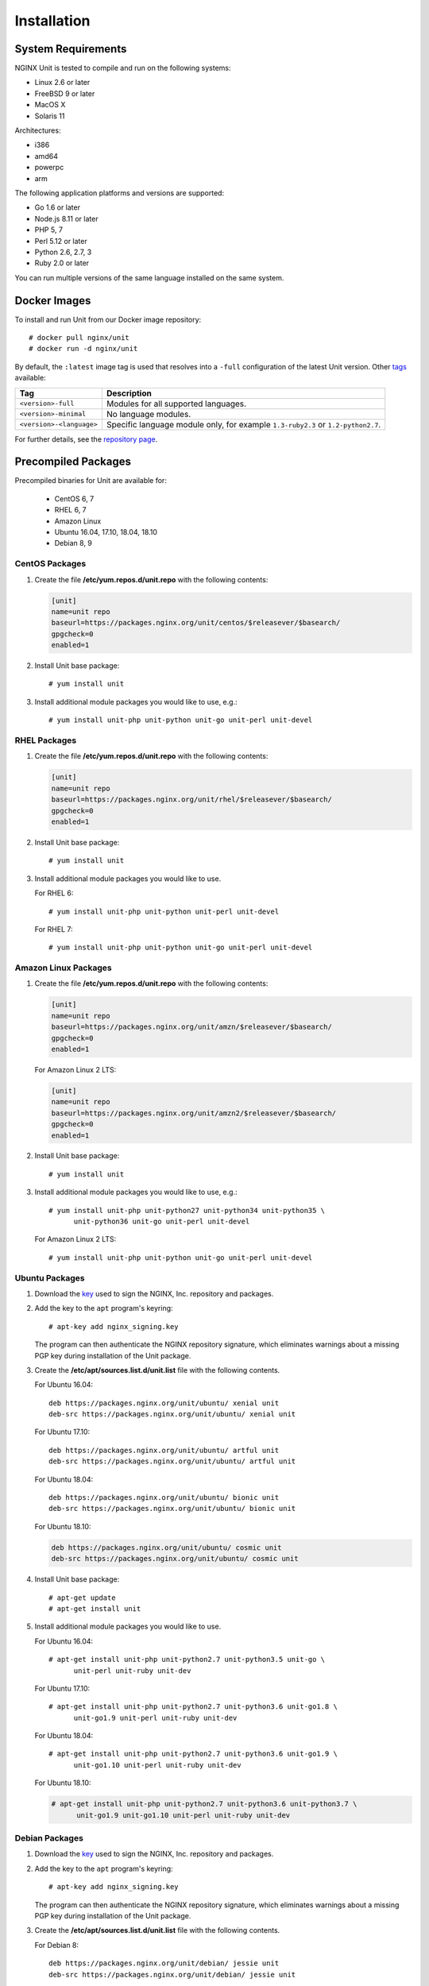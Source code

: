 .. |_| unicode:: 0xA0
   :trim:

.. highlight:: none

############
Installation
############

System Requirements
*******************

NGINX Unit is tested to compile and run on the following systems:

* Linux 2.6 or later
* FreeBSD 9 or later
* MacOS X
* Solaris 11

Architectures:

* i386
* amd64
* powerpc
* arm

The following application platforms and versions are supported:

* Go 1.6 or later
* Node.js 8.11 or later
* PHP 5, 7
* Perl 5.12 or later
* Python 2.6, 2.7, 3
* Ruby 2.0 or later

You can run multiple versions of the same language installed on the same
system.

.. _installation-docker:

Docker Images
*************

To install and run Unit from our Docker image repository::

    # docker pull nginx/unit
    # docker run -d nginx/unit

By default, the ``:latest`` image tag is used that resolves into a
``-full`` configuration of the latest Unit version.  Other `tags <https://hub.
docker.com/r/nginx/unit/tags/>`_ available:

.. list-table::
    :header-rows: 1

    * - Tag
      - Description

    * - ``<version>-full``
      - Modules for all supported languages.

    * - ``<version>-minimal``
      - No language modules.

    * - ``<version>-<language>``
      - Specific language module only, for example ``1.3-ruby2.3`` or
        ``1.2-python2.7``.

For further details, see the `repository page <https://hub.docker.com/r/
nginx/unit/>`_.

.. _installation-precomp-pkgs:

Precompiled Packages
********************

Precompiled binaries for Unit are available for:

 * CentOS 6, 7
 * RHEL 6, 7
 * Amazon Linux
 * Ubuntu 16.04, 17.10, 18.04, 18.10
 * Debian 8, 9

.. _installation-precomp-centos:

CentOS Packages
===============

1. Create the file **/etc/yum.repos.d/unit.repo** with the following
   contents:

   .. code-block:: ini

    [unit]
    name=unit repo
    baseurl=https://packages.nginx.org/unit/centos/$releasever/$basearch/
    gpgcheck=0
    enabled=1

2. Install Unit base package::

    # yum install unit

3. Install additional module packages you would like to use, e.g.::

    # yum install unit-php unit-python unit-go unit-perl unit-devel

.. _installation-precomp-rhel:

RHEL Packages
=============

1. Create the file **/etc/yum.repos.d/unit.repo** with the following
   contents:

   .. code-block:: ini

    [unit]
    name=unit repo
    baseurl=https://packages.nginx.org/unit/rhel/$releasever/$basearch/
    gpgcheck=0
    enabled=1

2. Install Unit base package::

    # yum install unit

3. Install additional module packages you would like to use.

   For RHEL 6::

    # yum install unit-php unit-python unit-perl unit-devel

   For RHEL 7::

    # yum install unit-php unit-python unit-go unit-perl unit-devel

Amazon Linux Packages
=====================

1. Create the file **/etc/yum.repos.d/unit.repo** with the following
   contents:

   .. code-block:: ini

    [unit]
    name=unit repo
    baseurl=https://packages.nginx.org/unit/amzn/$releasever/$basearch/
    gpgcheck=0
    enabled=1

   For Amazon Linux 2 LTS:

   .. code-block:: ini

    [unit]
    name=unit repo
    baseurl=https://packages.nginx.org/unit/amzn2/$releasever/$basearch/
    gpgcheck=0
    enabled=1

2. Install Unit base package::

    # yum install unit

3. Install additional module packages you would like to use, e.g.::

    # yum install unit-php unit-python27 unit-python34 unit-python35 \
          unit-python36 unit-go unit-perl unit-devel

   For Amazon Linux 2 LTS::

    # yum install unit-php unit-python unit-go unit-perl unit-devel

Ubuntu Packages
===============

1. Download the `key <https://nginx.org/keys/nginx_signing.key>`_ used to sign
   the NGINX, |_| Inc. repository and packages.

2. Add the key to the ``apt`` program's keyring::

    # apt-key add nginx_signing.key

   The program can then authenticate the NGINX repository signature,
   which eliminates warnings about a missing PGP key during installation
   of the Unit package.

3. Create the **/etc/apt/sources.list.d/unit.list** file with the
   following contents.

   For Ubuntu 16.04::

    deb https://packages.nginx.org/unit/ubuntu/ xenial unit
    deb-src https://packages.nginx.org/unit/ubuntu/ xenial unit

   For Ubuntu 17.10::

    deb https://packages.nginx.org/unit/ubuntu/ artful unit
    deb-src https://packages.nginx.org/unit/ubuntu/ artful unit

   For Ubuntu 18.04::

    deb https://packages.nginx.org/unit/ubuntu/ bionic unit
    deb-src https://packages.nginx.org/unit/ubuntu/ bionic unit

   For Ubuntu 18.10:

   .. code-block:: none

        deb https://packages.nginx.org/unit/ubuntu/ cosmic unit
        deb-src https://packages.nginx.org/unit/ubuntu/ cosmic unit

4. Install Unit base package::

    # apt-get update
    # apt-get install unit

5. Install additional module packages you would like to use.

   For Ubuntu 16.04::

    # apt-get install unit-php unit-python2.7 unit-python3.5 unit-go \
          unit-perl unit-ruby unit-dev

   For Ubuntu 17.10::

    # apt-get install unit-php unit-python2.7 unit-python3.6 unit-go1.8 \
          unit-go1.9 unit-perl unit-ruby unit-dev

   For Ubuntu 18.04::

    # apt-get install unit-php unit-python2.7 unit-python3.6 unit-go1.9 \
          unit-go1.10 unit-perl unit-ruby unit-dev

   For Ubuntu 18.10:

   .. code-block:: console

      # apt-get install unit-php unit-python2.7 unit-python3.6 unit-python3.7 \
            unit-go1.9 unit-go1.10 unit-perl unit-ruby unit-dev

Debian Packages
===============

1. Download the `key <https://nginx.org/keys/nginx_signing.key>`_ used to sign
   the NGINX, |_| Inc. repository and packages.

2. Add the key to the ``apt`` program's keyring::

    # apt-key add nginx_signing.key

   The program can then authenticate the NGINX repository signature,
   which eliminates warnings about a missing PGP key during installation
   of the Unit package.

3. Create the **/etc/apt/sources.list.d/unit.list** file with the
   following contents.

   For Debian 8::

    deb https://packages.nginx.org/unit/debian/ jessie unit
    deb-src https://packages.nginx.org/unit/debian/ jessie unit

   For Debian 9::

    deb https://packages.nginx.org/unit/debian/ stretch unit
    deb-src https://packages.nginx.org/unit/debian/ stretch unit

4. Install Unit base package::

    # apt-get update
    # apt-get install unit

5. Install additional module packages you would like to use.

   For Debian 8::

    # apt-get install unit-php unit-python2.7 unit-python3.4 unit-perl \
          unit-ruby unit-dev

   For Debian 9::

    # apt-get install unit-php unit-python2.7 unit-python3.5 unit-go1.7 \
          unit-go1.8 unit-perl unit-ruby unit-dev

.. _installation-precomp-pkgs-startup:

Startup and Shutdown
====================

To enable automatic startup for Unit after you install it from precompiled
packages:

    .. code-block:: console

        # systemctl enable unit.service

To start or restart Unit immediately:

    .. code-block:: console

        # systemctl restart unit.service

To stop Unit immediately:

    .. code-block:: console

        # systemctl stop unit.service

To disable automatic startup for Unit:

    .. code-block:: console

        # systemctl disable unit.service

.. _installation-community-repos:

Community Repositories
**********************

.. warning::

    Distributions listed in this section are maintained by their respective
    communities.  NGINX has no control or responsibility over these resources.
    Proceed at your own consideration.

.. _installation-alpine-apk:

Alpine Linux
============

To install core Unit executables using `Alpine Linux packages
<https://pkgs.alpinelinux.org/packages?name=unit*>`_:

.. code-block:: console

    # apk update
    # apk upgrade
    # apk add unit

To install service manager files and specific language modules:

.. code-block:: console

    # apk add unit-openrc unit-perl unit-php7 unit-python3 unit-ruby

.. _installation-archlinux-aur:

Arch Linux
==========

To install Unit using the `Arch User Repository (AUR)
<https://aur.archlinux.org/pkgbase/nginx-unit/>`_:

.. code-block:: console

    $ sudo pacman -S git
    $ git clone https://aur.archlinux.org/nginx-unit.git
    $ cd nginx-unit

.. warning::

    Verify that the :file:`PKGBUILD` and accompanying files are not malicious
    or untrustworthy.  AUR packages are entirely user produced without
    pre-moderation; you use them at your own risk.

.. code-block:: console

    $ makepkg -si

.. _installation-freebsd-pkgs-prts:

FreeBSD
=======

.. _installation-freebsd-pkgs:

To install Unit using `FreeBSD packages <https://www.
freebsd.org/doc/en_US.ISO8859-1/books/handbook/pkgng-intro.html>`_, update the
repository and install the package::

    # pkg install -y unit

.. _installation-freebsd-prts:

To install Unit using `FreeBSD ports <https://www.
freebsd.org/doc/en_US.ISO8859-1/books/handbook/ports-using.html>`_, update your
port collection.

For ``portsnap``::

    # portsnap fetch update

For ``svn``::

    # svn update /usr/ports

Next, browse to the port path to build and install the port::

    # cd /usr/ports/www/unit
    # make
    # make install

Warning: ``make`` here is used in port configuration.  For ``make`` commands
to build Unit from the code in our repositories, see
:ref:`installation-bld-src`.

.. _installation-gnt-prtg:

Gentoo
======

To install Unit using `Portage <https://wiki.gentoo.org/wiki/
Handbook:X86/Full/Portage>`_, update the repository and install the `package
<https://packages.gentoo.org/packages/www-servers/nginx-unit>`_::

    # emerge --sync
    # emerge www-servers/nginx-unit

.. _installation-remirepo:

Remi's RPM Repo
===============

`Remi's RPM repository
<https://blog.remirepo.net/post/2019/01/14/PHP-with-the-NGINX-unit-application-server>`_,
which hosts the latest versions of the PHP stack for several Linux distros,
also has Unit language modules for specific PHP versions (currently on CentOS
and RHEL).

To use them, you need the repositories configured:

#. NGINX's own repo for :ref:`CentOS <installation-precomp-centos>` or
   :ref:`RHEL <installation-precomp-rhel>`
#. `Remi's RPM repo <https://blog.remirepo.net/pages/Config-en>`_

Next, install Unit and the PHP modules you want:

.. code-block:: console

   # yum install --enablerepo=remi unit php71-unit-php php72-unit-php php73-unit-php

.. _installation-nodejs-package:

Node.js Package
***************

Unit's Node.js package is called :program:`unit-http`.  It uses Unit's
:program:`libunit` library; your Node.js applications :samp:`require` the
package to run in Unit.  You can install it from the NPM `repository
<https://www.npmjs.com/package/unit-http>`_.

Install :program:`libunit` from :program:`unit-dev/unit-devel` :ref:`packages
<installation-precomp-pkgs>` or build it from :ref:`sources
<installation-config-src>`.  Next, install :program:`unit-http` globally:

.. code-block:: console

    # npm install -g --unsafe-perm unit-http

.. warning::

    The :program:`unit-http` package is platform and architecture dependent due
    to performance optimizations.  It can't be moved across different systems
    with the rest of the :file:`node-modules` directory (for example, during
    application migration).  Global installation avoids such scenarios; just
    :ref:`relink the migrated application <configuration-external-nodejs>`.

This should suit most of your needs.  Use the package in your :ref:`Unit-hosted
application <configuration-external-nodejs>` as you would use the built-in
:program:`http` package in common Node.js web applications.

If you update Unit later, make sure to update the NPM package as well:

.. code-block:: console

    # npm update -g --unsafe-perm unit-http

.. note::

    You can also build and install :program:`unit-http` :ref:`manually
    <installation-nodejs>`.

.. _installation-src:

Source Code
***********

This section explains how to compile and install Unit from the source code.

Getting Sources
===============

There are three ways to obtain the Unit source code: from the NGINX, |_| Inc.
Mercurial repository, from GitHub, or in a tarball.

In each case, the sources are placed in the **unit** subdirectory of the
current working directory.

Mercurial Repository
--------------------

1. If you don't already have the Mercurial software, download and install it.
   For example, on Ubuntu systems, run this command::

    # apt-get install mercurial

2. Download the Unit sources::

    # hg clone https://hg.nginx.org/unit

GitHub Repository
-----------------

1. If you don't already have the Git software, download it.
   See the `GitHub documentation <https://help.github.com/>`_.

2. Download the Unit sources::

    # git clone https://github.com/nginx/unit

Tarball
-------

Unit source code tarballs are available at https://unit.nginx.org/download/.

Installing Required Software
============================

Before configuring and compiling Unit, install the required build tools plus
the library files for available languages (Go, Node.js, PHP, Perl, Python, and
Ruby) and the other features you want Unit to support.

The commands below assume you are configuring Unit with all supported
languages and features; otherwise, skip the packages you aren’t going to use.

.. _installation-prereq-build:

Debian, Ubuntu
--------------

.. code-block:: console

    # apt-get install build-essential
    # apt-get install golang
    # curl -sL https://deb.nodesource.com/setup_<Node.js version>.x | bash -; apt-get install nodejs
    # apt-get install php-dev libphp-embed
    # apt-get install libperl-dev
    # apt-get install python-dev
    # apt-get install ruby-dev
    # apt-get install libssl-dev

Amazon Linux, CentOS, RHEL
--------------------------

.. code-block:: console

    # yum install gcc make
    # yum install golang
    # curl -sL https://rpm.nodesource.com/setup_<Node.js version>.x | bash -; yum install nodejs
    # yum install php-devel php-embedded
    # yum install perl-devel perl-libs
    # yum install python-devel
    # yum install ruby-devel
    # yum install openssl-devel

.. _installation-config-src:

Configuring Sources
===================

First, run system checks and create the :file:`Makefile` that you will update
during language module setup:

.. code-block:: console

    # ./configure <command-line options>

General :program:`./configure` options:

--help
    Displays a brief summary of common :program:`./configure` options.

    For language-specific details, run :command:`./configure <language>
    --help` or see :ref:`below <installation-src-modules>`.

These options control the compilation process:

--cc=pathname
    Specific C compiler pathname.

    The default value is :samp:`cc`.

--cc-opt=options, --ld-opt=options
    Additional C compiler and linker options.

    The default values are empty strings.

The following option pair controls Unit's runtime privileges:

--group=name, --user=name
    Group name and username to run Unit's non-privileged processes.

    The default values are :option:`!<user>`'s primary group and
    :samp:`nobody`, respectively.

These flags enable or disable support of certain features:

--debug
    Enables the :ref:`debug log <troubleshooting-dbg-log>`.

--no-ipv6
    Disables IPv6 support.

--no-unix-sockets
    Disables Unix domain sockets support.

--openssl
    Enables OpenSSL support.  Make sure that OpenSSL (1.0.1 and later) header
    files and libraries are available in your compiler's search path.

    To customize the path, provide the :option:`!--cc-opt` and
    :option:`!--ld-opt` options;  alternatively, set :envvar:`CFLAGS` and
    :envvar:`LDFLAGS` environment variables before running
    :program:`./configure`.

    For details, see :ref:`configuration-ssl`.

The last option group customizes Unit's :ref:`runtime directory
structure <installation-src-dir>`:

.. _installation-config-src-prefix:

--prefix=prefix

    Destination directory prefix for so-called *path options*:
    :option:`!--bindir`, :option:`!--sbindir`, :option:`!--libdir`,
    :option:`!--incdir`, :option:`!--modules`, :option:`!--state`,
    :option:`!--pid`, :option:`!--log`, and :option:`!--control`.  Their
    relative settings are prefix-based.

    The default value is an empty string.

--bindir=directory, --sbindir=directory
    Directory paths for end-user and sysadmin executables.

    The default values are :samp:`bin` and :samp:`sbin`, respectively.

--control=socket
    Address of the control API socket; Unix sockets (starting with
    :samp:`unix:`), IPv4, and IPv6 sockets are valid here.

    The default value is :samp:`unix:control.unit.sock`, created as
    :samp:`root` with :samp:`600` permissions.

    .. warning::

        For security reasons, avoid opening sockets on public interfaces in
        production.

--incdir=directory, --libdir=directory
    Directory paths for :program:`libunit` header files and libraries.

    The default values are :samp:`include` and :samp:`lib`, respectively.

--log=pathname
    Pathname for Unit's log.

    The default value is :samp:`unit.log`.

--modules=directory
    Directory path for Unit's language modules.

    The default value is :samp:`modules`.

--pid=pathname
    Pathname for the PID file of Unit's daemon process.

    The default value is :samp:`unit.pid`.

--state=directory
    Directory path for Unit's state storage.

    .. warning::

        Unit state includes its runtime configuration, certificates, and other
        private records.  It can be copied as is when you migrate your Unit
        installation; however, mind that it contains sensitive data and must be
        available only to :samp:`root` with :samp:`700` permissions.

    The default value is :samp:`state`.

.. _installation-src-dir:

Directory Structure
-------------------

To customize Unit installation and runtime directories, you can both:

- Set the :option:`!--prefix` and path options during :ref:`configuration
  <installation-config-src-prefix>` to set up the runtime file structure: Unit
  will use these settings to locate its modules, state, and other files.

- Set the :envvar:`DESTDIR` `variable
  <https://www.gnu.org/prep/standards/html_node/DESTDIR.html>`_ during
  :ref:`installation <installation-bld-src>`.  Unit file structure will be
  placed at the specified directory, which can be either the final installation
  target or an intermediate staging location.

Coordinate these two options as necessary to customize the directory structure.
One common scenario is installation based on absolute paths.

1. Set absolute runtime paths with :option:`!--prefix` and path options:

   .. code-block:: console

       # ./configure --state=/var/lib/unit --log=/var/log/unit.log \
                     --control=unix:/run/unit.control.sock --prefix=/usr/local/

   This configuration will access its state, log, and control socket at custom
   locations; other files will be accessed by default prefix-based paths:
   :file:`/usr/local/sbin/`, :file:`/usr/local/modules/`, and so on.

2. If you're building Unit on the system where you intend to run it, omit
   :option:`!DESTDIR` during installation; the files will be placed at the
   specified paths.  If you're building Unit for further packaging or
   containerization, specify :option:`!DESTDIR` to place the files in a staging
   location, preserving their relative structure.

An alternative scenario is a build that you can move around the filesystem.

1. Set relative runtime paths with :option:`!--prefix` and path options:

   .. code-block:: console

       # ./configure --state=config --log=log/unit.log \
                     --control=unix:control/unit.control.sock --prefix=movable

   This configuration will access its files by prefix-based paths (both default
   and custom): :file:`<working directory>/movable/sbin/`, :file:`<working
   directory>/movable/config/`, and so on.

2. Specify :option:`!DESTDIR` during installation to place the build where
   needed.  You can move it around your system or across compatible systems;
   however, make sure to relocate the entire file structure and start Unit
   binaries from the base directory so that the relative paths remain valid:

   .. code-block:: console

       # cd <DESTDIR>
       # movable/sbin/unitd <command-line options>

You can also combine these two approaches as you see fit; nevertheless, always
take care to understand how your settings actually work together.

.. _installation-src-modules:

Configuring Modules
===================

Next, configure a module for each language you want to use with Unit.  The
:command:`./configure <language>` commands set up individual language modules
and place module-specific instructions in the :file:`Makefile`.

.. note::

    Unit can run applications in several versions of a supported language side
    by side: you need to configure, build, and install a separate module for
    each version.

.. _installation-go:

Configuring Go
--------------

When you run :command:`./configure go`, Unit sets up the Go package that your
applications will use to run in Unit.  To use the package, install it in your
Go environment.  Available configuration options:

--go=pathname
    Specific Go executable pathname.  Also used for :ref:`build and install
    <installation-bld-src-ext>` commands.

    The default value is :samp:`go`.

--go-path=directory
    Custom directory path for Go package installation.

    The default value is :samp:`$GOPATH`.

.. note::

    The :program:`./configure` script doesn't alter the :envvar:`GOPATH`
    `environment variable <https://github.com/golang/go/wiki/GOPATH>`_. Make
    sure these two paths, the configuration-time :option:`!--go-path` and
    compile-time :envvar:`GOPATH`, are coherent so that Go can import and use
    the Unit package.

.. _installation-nodejs:

Configuring Node.js
-------------------

When you run :command:`./configure nodejs`, Unit sets up the
:program:`unit-http` package that your applications will use to :ref:`run in
Unit <configuration-external-nodejs>`.  Available configuration options:

--local=directory
    Local directory path for Node.js package installation.

    By default, the package is installed globally :ref:`(recommended)
    <installation-nodejs-package>`.

--node=pathname
    Specific Node.js executable pathname.  Also used for
    :ref:`build and install <installation-bld-src-ext>` commands.

    The default value is :samp:`node`.

--npm=pathname
    Specific NPM executable pathname.

    The default value is :samp:`npm`.

--node-gyp=pathname
    Specific :program:`node-gyp` executable pathname.

    The default value is :samp:`node-gyp`.

.. _installation-perl:

Configuring Perl
----------------

When you run :command:`./configure perl`, the script configures a module to
support running Perl scripts as applications in Unit.  Available command
options:

--include=directory
        Directory path to Perl headers (required to build the module).

        The default is Perl's `$Config{archlib}/CORE <https://perldoc.perl.
        org/Config.html>`_ directory.

--perl=pathname
        Specific Perl executable pathname.

        The default value is :samp:`perl`.

--module=filename
        Target name for the Perl module that Unit will build
        (:file:`<module>.unit.so`).  Also used for :ref:`build and install
        <installation-bld-src-emb>` commands.

        The default value is the filename of the :option:`!<perl>` executable.

To configure a module called :file:`perl-5.20.unit.so` for Perl |_| 5.20.2:

.. code-block:: console

    # ./configure perl --module=perl-5.20 \
                       --perl=perl5.20.2

.. _installation-php:

Configuring PHP
---------------

When you run :command:`./configure php`, the script configures a module to
support running PHP applications in Unit via PHP's :program:`embed` SAPI.
Available command options:

--config=pathname
    Pathname of the :program:`php-config` script invoked to configure the PHP
    module.

    The default value is :samp:`php-config`.

--lib-path=directory
    Directory path of PHP's :program:`embed` SAPI library file
    (:file:`libphp<version>.so` or :file:`libphp<version>.a`).

--lib-static
    Enables linking with the static :program:`embed` SAPI library
    (:file:`libphp<version>.a`).  If this option is specified,
    :option:`!--lib-path` is also required.

--module=filename
    Target name for the PHP module that Unit will build
    (:file:`<module>.unit.so`).  Also used for :ref:`build and install
    <installation-bld-src-emb>` commands.

    The default value is :option:`!<config>`'s filename without the
    `-config` suffix (thus, :samp:`/usr/bin/php7-config` yields
    :samp:`php7`).

To configure a module called :file:`php70.unit.so` for PHP |_| 7.0:

.. code-block:: console

    # ./configure php --module=php70  \
                      --config=/usr/lib64/php7.0/bin/php-config  \
                      --lib-path=/usr/lib64/php7.0/lib64

.. _installation-python:

Configuring Python
------------------

When you run :command:`./configure python`, the script configures a module to
support running Python scripts as applications in Unit.  Available command
options:

--config=pathname
    Pathname of the :program:`python-config` script invoked to configure
    the Python module.

    The default value is :samp:`python-config`.

--lib-path=directory
    Custom directory path of the Python runtime library to use with Unit.

--module=filename
    Target name for the Python module that Unit will build
    (:samp:`<module>.unit.so`).  Also used for :ref:`build and install
    <installation-bld-src-emb>` commands.

    The default value is :option:`!<config>`'s filename without the `-config`
    suffix (thus, :samp:`/usr/bin/python3-config` yields :samp:`python3`).

To configure a module called :file:`py33.unit.so` for Python |_| 3.3:

.. code-block:: console

    # ./configure python --module=py33  \
                         --config=python-config-3.3

.. _installation-ruby:

Configuring Ruby
----------------

When you run :program:`./configure ruby`, the script configures a module to
support running Ruby scripts as applications in Unit.  Available command
options:

--module=filename
        Target name for the Ruby module that Unit will build
        (:file:`<module>.unit.so`).  Also used for :ref:`build and install
        <installation-bld-src-emb>` commands.

        The default value is the filename of the :option:`!<ruby>` executable.

--ruby=pathname
        Specific Ruby executable pathname.

        The default value is :samp:`ruby`.

To configure a module called :file:`ru23.unit.so` for Ruby |_| 2.3:

.. code-block:: console

    # ./configure ruby --module=ru23  \
                       --ruby=ruby23

.. _installation-bld-src:

Building and Installing Unit
============================

To build Unit executables and language modules that you have
:program:`./configure`'d earlier and install them:

.. code-block:: console

    # make
    # make install

You can also build and install language modules individually; the specific
method depends on whether the language module is embedded in Unit or packaged
externally.

.. _installation-bld-src-emb:

Embedded Language Modules
-------------------------

To build and install Unit modules for PHP, Perl, Python, or Ruby after
configuration, run :command:`make <module>` and :command:`make
<module>-install`, for example:

.. code-block:: console

    # make perl-5.20
    # make perl-5.20-install

.. _installation-bld-src-ext:

External Language Packages
--------------------------

To build and install Unit packages for Go and Node.js after configuration, run
:command:`make <go>-install` and :command:`make <node>-install`, for example:

.. code-block:: console

    # make go-install
    # make node-install

.. note::

    To install the Node.js package locally, run :command:`make
    <node>-local-install`:

    .. code-block:: console

        # make node-local-install

    If you haven't specified the :option:`!<local>` :ref:`directory
    <installation-nodejs>` with :program:`./configure nodejs` earlier, provide
    it here: :command:`DESTDIR=/your/project/directory`.  If both options are
    specified, :option:`!DESTDIR` prefixes the :option:`!<local>` value.
    However, the recommended method is :ref:`global installation
    <installation-nodejs-package>`.

If you customize the executable pathname with :option:`!--go` or
:option:`!--node`, use the following pattern:

.. code-block:: console

    # ./configure nodejs --node=/usr/local/bin/node8.12
    # make /usr/local/bin/node8.12-install

    # ./configure go --go=/usr/local/bin/go1.7
    # make /usr/local/bin/go1.7-install

.. _installation-startup:

Startup
=======

We advise installing Unit from :ref:`preconfigured packages
<installation-precomp-pkgs>`; in this case, startup is configured
automatically.

Even if you install Unit otherwise, manual startup is not recommended.
Instead, configure a service manager such as :program:`OpenRC` or
:program:`systemd` or create an :program:`rc.d` script to launch the Unit
daemon using the options below; refer to your system guides for detailed
instructions.

To start the daemon, run :program:`unitd` as :samp:`root` from the :samp:`sbin`
installation subdirectory.  Usually, there's no need to override compile-time
settings; use the :option:`!--help` command-line option to review their
values.  For details and security notes, refer to
:ref:`installation-config-src`.

General options:

--help, -h
    Displays a brief summary of Unit's command-line options and their
    default values that were configured at compile time.

--no-daemon
    Runs Unit in non-daemon mode.

--version
    Displays Unit version and :program:`./configure` settings it was built
    with.

The following options override compile-time settings:

--control <socket>
    Address of the control API socket.  IPv4, IPv6, and Unix domain sockets
    are supported.

--group=name, --user=name
    Group name and user name used to run Unit's non-privileged processes.

--log <pathname>
    Pathname for the Unit log.

--modules <directory>
    Directory path for Unit language modules
    (:file:`<module>.unit.so` files).

--pid <pathname>
    Pathname for the PID file of Unit's :program:`main` process.

--state <directory>
    Directory path for Unit state storage.
